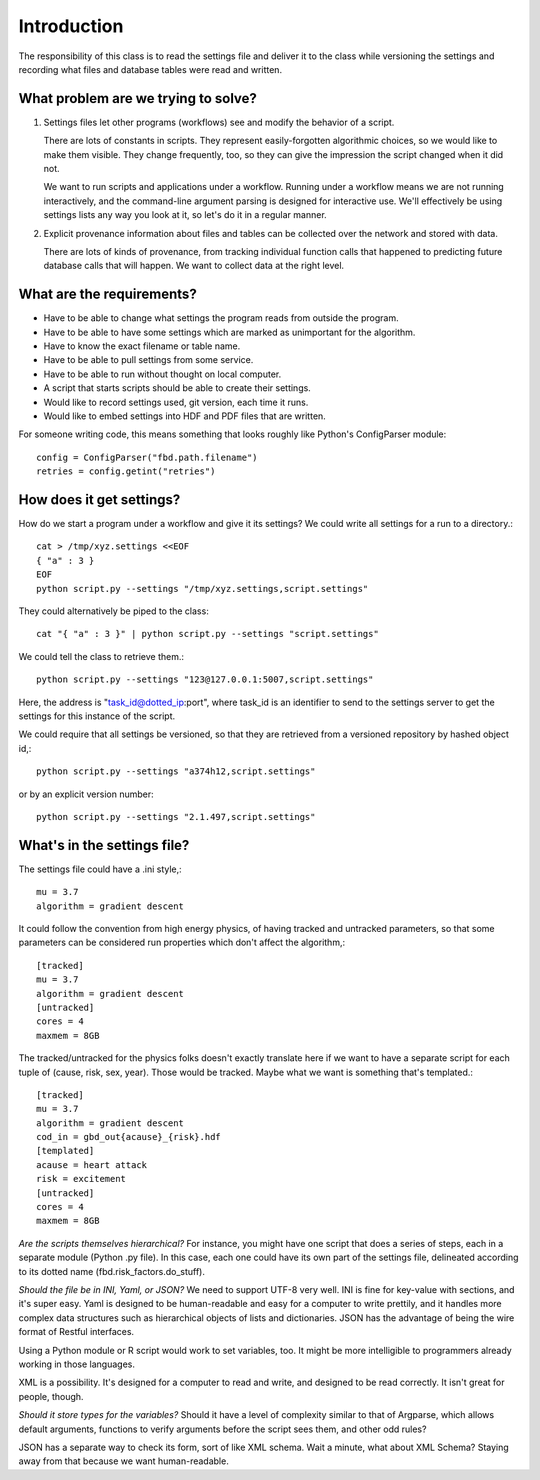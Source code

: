 ============
Introduction
============
The responsibility of this class is to read the settings
file and deliver it to the class while versioning the settings
and recording what files and database
tables were read and written.

------------------------------------
What problem are we trying to solve?
------------------------------------
1. Settings files let other programs (workflows) see and modify
   the behavior of a script.

   There are lots of constants in scripts. They represent
   easily-forgotten algorithmic choices, so we would like
   to make them visible. They change frequently, too, so
   they can give the impression the script changed when
   it did not.

   We want to run scripts and applications under a workflow.
   Running under a workflow means we are not running interactively,
   and the command-line argument parsing is designed for
   interactive use. We'll effectively be using settings lists
   any way you look at it, so let's do it in a regular manner.

2. Explicit provenance information about files and tables
   can be collected over the network and stored with data.

   There are lots of kinds of provenance, from tracking
   individual function calls that happened to predicting
   future database calls that will happen. We want to collect
   data at the right level.


--------------------------
What are the requirements?
--------------------------

* Have to be able to change what settings the program reads
  from outside the program.
* Have to be able to have some settings which are marked as
  unimportant for the algorithm.
* Have to know the exact filename or table name.
* Have to be able to pull settings from some service.
* Have to be able to run without thought on local computer.
* A script that starts scripts should be able to create their settings.
* Would like to record settings used, git version, each time it runs.
* Would like to embed settings into HDF and PDF files that are written.

For someone writing code, this means something that looks
roughly like Python's ConfigParser module::

   config = ConfigParser("fbd.path.filename")
   retries = config.getint("retries")

-------------------------
How does it get settings?
-------------------------
How do we start a program under a workflow and give
it its settings? We could write all settings for a run
to a directory.::

    cat > /tmp/xyz.settings <<EOF
    { "a" : 3 }
    EOF
    python script.py --settings "/tmp/xyz.settings,script.settings"

They could alternatively be piped to the class::

    cat "{ "a" : 3 }" | python script.py --settings "script.settings"

We could tell the class to retrieve them.::

    python script.py --settings "123@127.0.0.1:5007,script.settings"

Here, the address is "task_id@dotted_ip:port", where task_id
is an identifier to send to the settings server to get
the settings for this instance of the script.

We could require that all settings be versioned, so that they
are retrieved from a versioned repository by hashed object id,::

    python script.py --settings "a374h12,script.settings"

or by an explicit version number::

    python script.py --settings "2.1.497,script.settings"

----------------------------
What's in the settings file?
----------------------------

The settings file could have a .ini style,::

    mu = 3.7
    algorithm = gradient descent

It could follow the convention from high energy physics,
of having tracked and untracked parameters, so that some
parameters can be considered run properties which don't
affect the algorithm,::

    [tracked]
    mu = 3.7
    algorithm = gradient descent
    [untracked]
    cores = 4
    maxmem = 8GB

The tracked/untracked for the physics folks doesn't exactly
translate here if we want to have a separate script for
each tuple of (cause, risk, sex, year). Those would be tracked.
Maybe what we want is something that's templated.::

    [tracked]
    mu = 3.7
    algorithm = gradient descent
    cod_in = gbd_out{acause}_{risk}.hdf
    [templated]
    acause = heart attack
    risk = excitement
    [untracked]
    cores = 4
    maxmem = 8GB



*Are the scripts themselves hierarchical?*
For instance, you might have one script that does a series
of steps, each in a separate module (Python .py file).
In this case, each one could have its own part of the settings
file, delineated according to its dotted name (fbd.risk_factors.do_stuff).


*Should the file be in INI, Yaml, or JSON?*
We need to support UTF-8 very well.
INI is fine for key-value with sections, and it's super easy.
Yaml is designed to be human-readable and easy for a computer
to write prettily, and it handles more complex data structures
such as hierarchical objects of lists and dictionaries.
JSON has the advantage of being the wire format of
Restful interfaces.

Using a Python module or R script would work to set variables,
too. It might be more intelligible to programmers already
working in those languages.

XML is a possibility. It's designed for a computer to read
and write, and designed to be read correctly. It isn't
great for people, though.


*Should it store types for the variables?*
Should it have a level of complexity similar to that
of Argparse, which allows default arguments, functions
to verify arguments before the script sees them,
and other odd rules?

JSON has a separate way to check its form, sort of like
XML schema. Wait a minute, what about XML Schema?
Staying away from that because we want human-readable.
